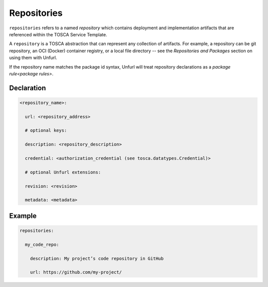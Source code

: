 .. _tosca_repositories:

Repositories
============

``repositories`` refers to a named `repository` which contains deployment and implementation artifacts that are referenced within the TOSCA Service Template.

A ``repository`` is a TOSCA abstraction that can represent any collection of artifacts. For example, a repository can be git repository, an OCI (Docker) container registry, or a local file directory -- see the `Repositories and Packages`  section on using them with Unfurl.

If the repository name matches the package id syntax, Unfurl will treat repository declarations as a `package rule<package rules>`.

Declaration
+++++++++++

.. code:: yaml

 <repository_name>:

   url: <repository_address>

   # optional keys:

   description: <repository_description>

   credential: <authorization_credential (see tosca.datatypes.Credential)>

   # optional Unfurl extensions:

   revision: <revision>

   metadata: <metadata>


Example
++++++++

.. code:: yaml

 repositories:

   my_code_repo:

     description: My project’s code repository in GitHub

     url: https://github.com/my-project/


.. seealso:: For more information, refer to :tosca_spec2:`TOSCA Repository Section <_Toc50125248>`

